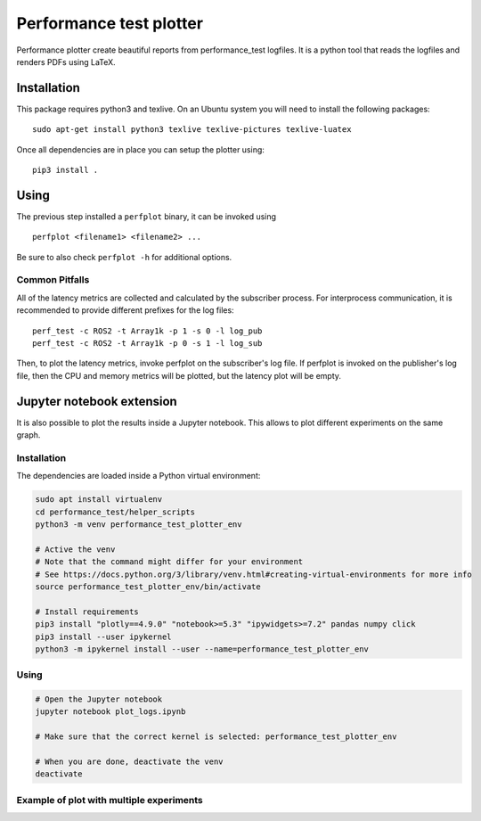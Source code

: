 Performance test plotter
========================

Performance plotter create beautiful reports from performance_test logfiles. It
is a python tool that reads the logfiles and renders PDFs using LaTeX.


Installation
------------

This package requires python3 and texlive. On an Ubuntu system you will need to
install the following packages:

::

   sudo apt-get install python3 texlive texlive-pictures texlive-luatex


Once all dependencies are in place you can setup the plotter using:

::

   pip3 install .


Using
-----

The previous step installed a ``perfplot`` binary, it can be invoked using

::

   perfplot <filename1> <filename2> ...

Be sure to also check ``perfplot -h`` for additional options.

Common Pitfalls
***************

All of the latency metrics are collected and calculated by the subscriber process.
For interprocess communication, it is recommended to provide different prefixes for
the log files:

::

   perf_test -c ROS2 -t Array1k -p 1 -s 0 -l log_pub
   perf_test -c ROS2 -t Array1k -p 0 -s 1 -l log_sub

Then, to plot the latency metrics, invoke perfplot on the subscriber's log file.
If perfplot is invoked on the publisher's log file, then the CPU and memory
metrics will be plotted, but the latency plot will be empty.
   

Jupyter notebook extension
---------------------------

It is also possible to plot the results inside a Jupyter notebook. This allows to plot different
experiments on the same graph.

Installation
*************

The dependencies are loaded inside a Python virtual environment:

.. code-block:: bash

   sudo apt install virtualenv
   cd performance_test/helper_scripts
   python3 -m venv performance_test_plotter_env
   
   # Active the venv
   # Note that the command might differ for your environment
   # See https://docs.python.org/3/library/venv.html#creating-virtual-environments for more info
   source performance_test_plotter_env/bin/activate
   
   # Install requirements
   pip3 install "plotly==4.9.0" "notebook>=5.3" "ipywidgets>=7.2" pandas numpy click
   pip3 install --user ipykernel
   python3 -m ipykernel install --user --name=performance_test_plotter_env
   
Using
*****

.. code-block:: bash

   # Open the Jupyter notebook
   jupyter notebook plot_logs.ipynb
   
   # Make sure that the correct kernel is selected: performance_test_plotter_env

   # When you are done, deactivate the venv
   deactivate
   
Example of plot with multiple experiments
*****************************************

.. image:: example_plot_two_experiments.png